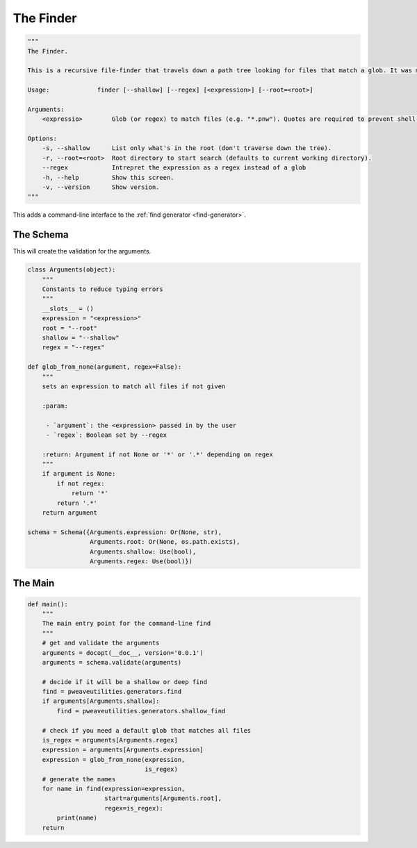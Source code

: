 The Finder
==========

.. code:: python

    """
    The Finder.
    
    This is a recursive file-finder that travels down a path tree looking for files that match a glob. It was meant to be used by other code, but I thought it might be useful.
    
    Usage:             finder [--shallow] [--regex] [<expression>] [--root=<root>]
    
    Arguments:    
        <expressio>        Glob (or regex) to match files (e.g. "*.pnw"). Quotes are required to prevent shell-expansion.
    
    Options:
        -s, --shallow      List only what's in the root (don't traverse down the tree).
        -r, --root=<root>  Root directory to start search (defaults to current working directory).
        --regex            Intrepret the expression as a regex instead of a glob
        -h, --help         Show this screen.
        -v, --version      Show version.
    """




This adds a command-line interface to the :ref:`find generator <find-generator>`.

The Schema
----------

This will create the validation for the arguments.


.. code:: python

    class Arguments(object):
        """
        Constants to reduce typing errors
        """
        __slots__ = ()
        expression = "<expression>"
        root = "--root"
        shallow = "--shallow"
        regex = "--regex"
        
    def glob_from_none(argument, regex=False):
        """
        sets an expression to match all files if not given
    
        :param:
    
         - `argument`: the <expression> passed in by the user
         - `regex`: Boolean set by --regex
    
        :return: Argument if not None or '*' or '.*' depending on regex
        """
        if argument is None:
            if not regex:
                return '*'
            return '.*'
        return argument
    
    schema = Schema({Arguments.expression: Or(None, str),
                     Arguments.root: Or(None, os.path.exists),
                     Arguments.shallow: Use(bool),
                     Arguments.regex: Use(bool)})



The Main
--------


.. code:: python

    def main():
        """
        The main entry point for the command-line find
        """
        # get and validate the arguments
        arguments = docopt(__doc__, version='0.0.1')
        arguments = schema.validate(arguments)
    
        # decide if it will be a shallow or deep find
        find = pweaveutilities.generators.find
        if arguments[Arguments.shallow]:
            find = pweaveutilities.generators.shallow_find
    
        # check if you need a default glob that matches all files
        is_regex = arguments[Arguments.regex]
        expression = arguments[Arguments.expression]
        expression = glob_from_none(expression,
                                    is_regex)
        # generate the names
        for name in find(expression=expression,
                         start=arguments[Arguments.root],
                         regex=is_regex):
            print(name)
        return


